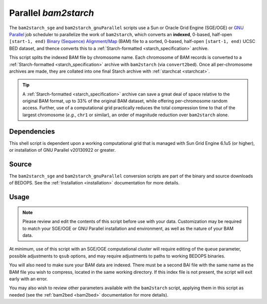 .. _parallel_bam2starch:

Parallel `bam2starch`
=====================

The ``bam2starch_sge`` and ``bam2starch_gnuParallel`` scripts use a Sun or Oracle Grid Engine (SGE/OGE) or `GNU Parallel <https://en.wikipedia.org/wiki/GNU_parallel>`_ job scheduler to parallelize the work of ``bam2starch``, which converts an **indexed**, 0-based, half-open ``[start-1, end)`` `Binary (Sequence) Alignment/Map <http://samtools.sourceforge.net/SAM1.pdf>`_ (BAM) file to a sorted, 0-based, half-open ``[start-1, end)`` UCSC BED dataset, and thence converts this to a :ref:`Starch-formatted <starch_specification>` archive.

This script splits the indexed BAM file by chromosome name. Each chromosome of BAM records is converted to a :ref:`Starch-formatted <starch_specification>` archive with ``bam2starch`` (via ``convert2bed``). Once all per-chromosome archives are made, they are collated into one final Starch archive with :ref:`starchcat <starchcat>`.

.. tip:: A :ref:`Starch-formatted <starch_specification>` archive can save a great deal of space relative to the original BAM format, up to 33% of the original BAM dataset, while offering per-chromosome random access. Further, use of a computational grid practically reduces the total compression time to that of the largest chromosome (*e.g.*, ``chr1`` or similar), an order of magnitude reduction over ``bam2starch`` alone.

============
Dependencies
============

This shell script is dependent upon a working computational grid that is managed with Sun Grid Engine 6.1u5 (or higher), or installation of GNU Parallel v20130922 or greater.

======
Source
======

The ``bam2starch_sge`` and ``bam2starch_gnuParallel`` conversion scripts are part of the binary and source downloads of BEDOPS. See the :ref:`Installation <installation>` documentation for more details.

=====
Usage
=====

.. note:: Please review and edit the contents of this script before use with your data. Customization may be required to match your SGE/OGE or GNU Parallel installation and environment, as well as the nature of your BAM data.

At minimum, use of this script with an SGE/OGE computational cluster will require editing of the ``queue`` parameter, possible adjustments to ``qsub`` options, and may require adjustments to paths to working BEDOPS binaries.

You will also need to make sure your BAM data are indexed. There must be a second BAI file with the same name as the BAM file you wish to compress, located in the same working directory. If this index file is not present, the script will exit early with an error.

You may also wish to review other parameters available with the ``bam2starch`` script, applying them in this script as needed (see the :ref:`bam2bed <bam2bed>` documentation for more details). 